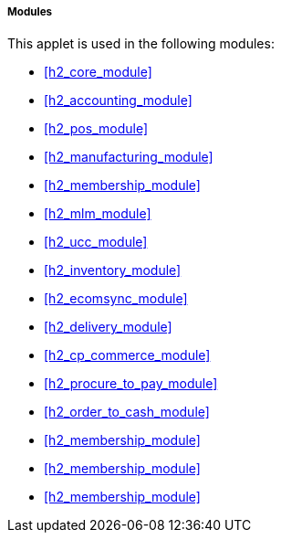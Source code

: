 [#h4_manual_template_modules]
===== Modules

This applet is used in the following modules:

* xref:h2_core_module[xrefstyle=full] 

* xref:h2_accounting_module[xrefstyle=full] 

* xref:h2_pos_module[xrefstyle=full] 

* xref:h2_manufacturing_module[xrefstyle=full] 

* xref:h2_membership_module[xrefstyle=full] 

* xref:h2_mlm_module[xrefstyle=full] 

* xref:h2_ucc_module[xrefstyle=full] 

* xref:h2_inventory_module[xrefstyle=full] 

* xref:h2_ecomsync_module[xrefstyle=full] 

* xref:h2_delivery_module[xrefstyle=full] 

* xref:h2_cp_commerce_module[xrefstyle=full] 

* xref:h2_procure_to_pay_module[xrefstyle=full] 

* xref:h2_order_to_cash_module[xrefstyle=full] 

* xref:h2_membership_module[xrefstyle=full] 

* xref:h2_membership_module[xrefstyle=full] 

* xref:h2_membership_module[xrefstyle=full] 









